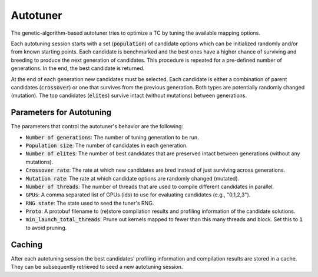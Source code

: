 Autotuner
=========

The genetic-algorithm-based autotuner tries to optimize a TC by tuning the available mapping options.

Each autotuning session starts with a set (:code:`population`) of candidate options
which can be initialized randomly and/or from known starting points. Each
candidate is benchmarked and the best ones have a higher chance of surviving
and breeding to produce the next generation of candidates. This procedure is
repeated for a pre-defined number of generations. In the end, the best candidate
is returned.

At the end of each generation new candidates must be selected. Each candidate
is either a combination of parent candidates (:code:`crossover`) or one that survives
from the previous generation. Both types are potentially randomly changed
(mutation). The top candidates (:code:`elites`) survive intact (without mutations)
between generations.

Parameters for Autotuning
-------------------------

The parameters that control the autotuner's behavior are the following:

* :code:`Number of generations`: The number of tuning generation to be run.
* :code:`Population size`: The number of candidates in each generation.
* :code:`Number of elites`: The number of best candidates that are preserved intact between generations (without any mutations).
* :code:`Crossover rate`: The rate at which new candidates are bred instead of just surviving across generations.
* :code:`Mutation rate`: The rate at which candidate options are randomly changed (mutated).
* :code:`Number of threads`: The number of threads that are used to compile different candidates in parallel.
* :code:`GPUs`: A comma separated list of GPUs (ids) to use for evaluating candidates (e.g., "0,1,2,3").
* :code:`RNG state`: The state used to seed the tuner's RNG.
* :code:`Proto`: A protobuf filename to (re)store compilation results and profiling information of the candidate solutions.
* :code:`min_launch_total_threads`: Prune out kernels mapped to fewer than this many threads and block. Set this to :code:`1` to avoid pruning.

Caching
-------

After each autotuning session the best candidates' profiling information and compilation results are stored in a cache. They can be subsequently retrieved to seed a new autotuning session.
